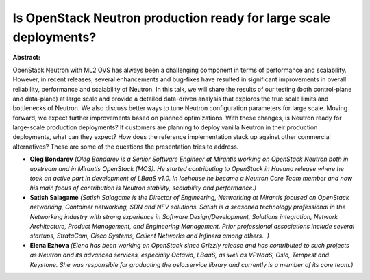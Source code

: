 Is OpenStack Neutron production ready for large scale deployments?
~~~~~~~~~~~~~~~~~~~~~~~~~~~~~~~~~~~~~~~~~~~~~~~~~~~~~~~~~~~~~~~~~~

**Abstract:**

OpenStack Neutron with ML2 OVS has always been a challenging component in terms of performance and scalability. However, in recent releases, several enhancements and bug-fixes have resulted in significant improvements in overall reliability, performance and scalability of Neutron. In this talk, we will share the results of our testing (both control-plane and data-plane) at large scale and provide a detailed data-driven analysis that explores the true scale limits and bottlenecks of Neutron. We also discuss better ways to tune Neutron configuration parameters for large scale. Moving forward, we expect further improvements based on planned optimizations. With these changes, is Neutron ready for large-scale production deployments? If customers are planning to deploy vanilla Neutron in their production deployments, what can they expect? How does the reference implementation stack up against other commercial alternatives? These are some of the questions the presentation tries to address.


* **Oleg Bondarev** *(Oleg Bondarev is a Senior Software Engineer at Mirantis working on OpenStack Neutron both in upstream and in Mirantis OpenStack (MOS). He started contributing to OpenStack in Havana release where he took an active part in development of LBaaS v1.0. In Icehouse he became a Neutron Core Team member and now his main focus of contribution is Neutron stability, scalability and performance.)*

* **Satish Salagame** *(Satish Salagame is the Director of Engineering, Networking at Mirantis focused on OpenStack networking, Container networking, SDN and NFV solutions. Satish is a seasoned technology professional in the Networking industry with strong experience in Software Design/Development, Solutions integration, Network Architecture, Product Management, and Engineering Management. Prior professional associations include several startups, StrataCom, Cisco Systems, Calient Networks and Infinera among others.  )*

* **Elena Ezhova** *(Elena has been working on OpenStack since Grizzly release and has contributed to such projects as Neutron and its advanced services, especially Octavia, LBaaS, as well as VPNaaS, Oslo, Tempest and Keystone. She was responsible for graduating the oslo.service library and currently is a member of its core team.)*
